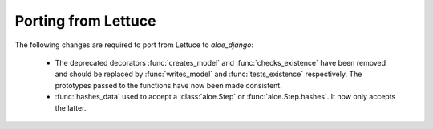 Porting from Lettuce
====================

The following changes are required to port from Lettuce to `aloe_django`:

 * The deprecated decorators :func:`creates_model` and :func:`checks_existence`
   have been removed and should be replaced by :func:`writes_model` and
   :func:`tests_existence` respectively. The prototypes passed to the functions
   have now been made consistent.

 * :func:`hashes_data` used to accept a :class:`aloe.Step` or
   :func:`aloe.Step.hashes`. It now only accepts the latter.
